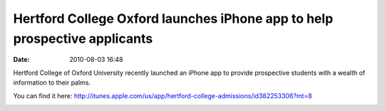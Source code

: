 Hertford College Oxford launches iPhone app to help prospective applicants
##########################################################################
:date: 2010-08-03 16:48

Hertford College of Oxford University recently launched an iPhone app
to provide prospective students with a wealth of information to their
palms.

You can find it here: `http://itunes.apple.com/us/app/hertford-college-admissions/id382253306?mt=8 <http://itunes.apple.com/us/app/hertford-college-admissions/id382253306?mt=8>`_

.. image:: |filename|/images/photo_1.png.scaled.500.jpg

.. image:: |filename|/images/photo_2.png
